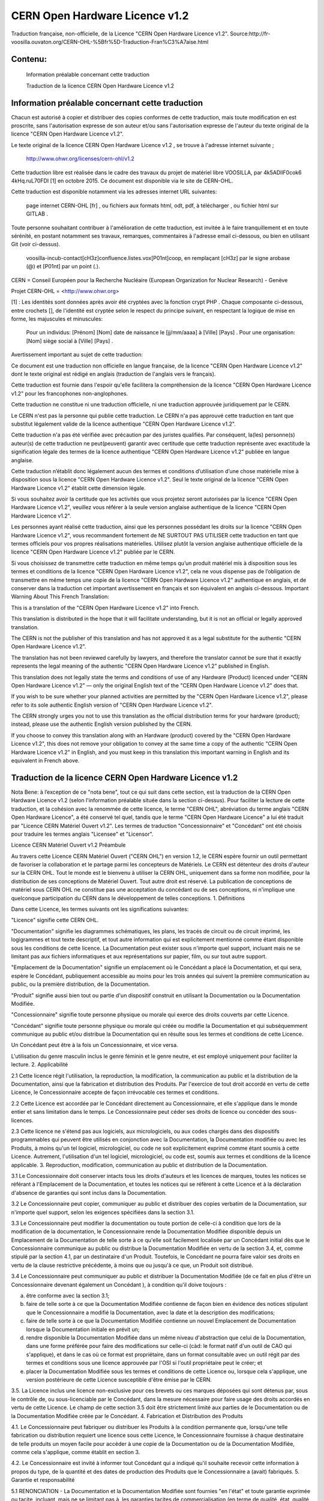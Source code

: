 CERN Open Hardware Licence v1.2
================================

Traduction française, non-officielle, de la Licence "CERN Open Hardware Licence v1.2".
Source:http://fr-voosilla.ouvaton.org/CERN-OHL-%5Bfr%5D-Traduction-Fran%C3%A7aise.html

Contenu:
--------

    Information préalable concernant cette traduction

    Traduction de la licence CERN Open Hardware Licence v1.2


Information préalable concernant cette traduction
-------------------------------------------------

Chacun est autorisé à copier et distribuer des copies conformes de cette traduction, mais toute modiﬁcation en est proscrite, sans l'autorisation expresse de son auteur et/ou sans l'autorisation expresse de l'auteur du texte original de la licence ﻿"CERN Open Hardware Licence v1.2".

Le texte original de la licence ﻿CERN Open Hardware Licence v1.2 , se trouve à l'adresse internet suivante ;

    http://www.ohwr.org/licenses/cern-ohl/v1.2

Cette traduction libre est réalisée dans le cadre des travaux du projet de matériel libre VOOSILLA, par 4k5ADllF0cok6 4kHq.ruL70FDI [1] en octobre 2015. Ce document est disponible via le site de CERN-OHL.

Cette traduction est disponible notamment via les adresses internet URL suivantes:

    page internet CERN-OHL [fr] , ou
    fichiers aux formats html, odt, pdf, à télécharger , ou
    fichier html sur GITLAB .

Toute personne souhaitant contribuer à l'amélioration de cette traduction, est invitée à le faire tranquillement et en toute sérénité, en postant notamment ses travaux, remarques, commentaires à l'adresse email ci-dessous, ou bien en utilisant Git (voir ci-dessus).

    voosilla-incub-contact[cH3z]confluence.listes.vox[P01nt]coop, en remplaçant [cH3z] par le signe arobase (@) et [P01nt] par un point (.).

CERN = Conseil Européen pour la Recherche Nucléaire (European Organization for Nuclear Research) - Genève

Projet CERN-OHL = <http://www.ohwr.org>

[1] : Les identités sont données après avoir été cryptées avec la fonction crypt PHP . Chaque composante ci-dessous, entre crochets [], de l'identité est cryptée selon le respect du principe suivant, en respectant la logique de mise en forme, les majuscules et minuscules:

    Pour un individus: [Prénom] [Nom] date de naissance le [jj/mm/aaaa] à [Ville] [Pays] .
    Pour une organisation: [Nom] siège social à [Ville] [Pays] .

Avertissement important au sujet de cette traduction:

Ce document est une traduction non officielle en langue française, de la licence "﻿CERN Open Hardware Licence v1.2" dont le texte original est rédigé en anglais (traduction de l'anglais vers le français).

Cette traduction est fournie dans l'espoir qu'elle facilitera la compréhension de la licence "﻿CERN Open Hardware Licence v1.2" pour les francophones non-anglophones.

Cette traduction ne constitue ni une traduction officielle, ni une traduction approuvée juridiquement par le CERN.

Le CERN n'est pas la personne qui publie cette traduction. Le CERN n'a  pas approuvé cette traduction en tant que substitut légalement valide de la licence authentique "﻿CERN Open Hardware Licence v1.2".

Cette traduction n'a pas été vérifiée avec précaution par des juristes qualifiés. Par conséquent, la(les) personne(s) auteur(s) de cette traduction ne peut(peuvent) garantir avec certitude que cette traduction représente avec exactitude la signification légale des termes de la licence authentique "﻿CERN Open Hardware Licence v1.2" publiée en langue anglaise.

Cette traduction n’établit donc légalement aucun des termes et conditions d’utilisation d’une chose matérielle mise à disposition sous la licence "﻿CERN Open Hardware Licence v1.2". Seul le texte original de la licence "﻿CERN Open Hardware Licence v1.2" établit cette dimension légale.

Si vous souhaitez avoir la certitude que les activités que vous projetez seront autorisées par la licence "﻿CERN Open Hardware Licence v1.2", veuillez vous référer à la seule version anglaise authentique de la licence "﻿CERN Open Hardware Licence v1.2".

Les personnes ayant réalisé cette traduction, ainsi que les personnes possédant les droits sur la licence "﻿CERN Open Hardware Licence v1.2", vous recommandent fortement de NE SURTOUT PAS UTILISER cette traduction en tant que termes oﬃciels pour vos propres réalisations matérielles. Utilisez plutôt la version anglaise authentique officielle de la licence "﻿CERN Open Hardware Licence v1.2" publiée par le CERN.

Si vous choisissez de transmettre cette traduction en même temps qu’un produit matériel mis à disposition sous les termes et conditions de la licence "﻿CERN Open Hardware Licence v1.2", cela ne vous dispense pas de l’obligation de transmettre en même temps une copie de la licence "﻿CERN Open Hardware Licence v1.2" authentique en anglais, et de conserver dans la traduction cet important avertissement en français et son équivalent en anglais ci-dessous.
Important Warning About This French Translation:

This is a translation of the "﻿CERN Open Hardware Licence v1.2" into French.

This translation is distributed in the hope that it will facilitate understanding, but it is not an oﬃcial or legally approved translation.

The CERN is not the publisher of this translation and has not approved it as a legal substitute for the authentic "﻿CERN Open Hardware Licence v1.2".

The translation has not been reviewed carefully by lawyers, and therefore the translator cannot be sure that it exactly represents the legal meaning of the authentic "﻿CERN Open Hardware Licence v1.2" published in English.

This translation does not legally state the terms and conditions of use of any Hardware (Product) licenced under "﻿CERN Open Hardware Licence v1.2" — only the original English text of the "﻿CERN Open Hardware Licence v1.2" does that.

If you wish to be sure whether your planned activities are
permitted by the "﻿CERN Open Hardware Licence v1.2", please refer to its sole authentic English version of "﻿CERN Open Hardware Licence v1.2".

The CERN strongly urges you not to use this translation as the oﬃcial distribution terms for your hardware (product); instead, please use the authentic English version published by the CERN.

If you choose to convey this translation along with an Hardware (product) covered by the "﻿CERN Open Hardware Licence v1.2", this does not remove your obligation to convey at the same time a copy of the authentic "﻿CERN Open Hardware Licence v1.2" in English,
and you must keep in this translation this important warning in English and its equivalent in French above.

Traduction de la licence CERN Open Hardware Licence v1.2
----------------------------------------------------------

Nota Bene: à l’exception de ce "nota bene", tout ce qui suit dans cette section, est la traduction de la CERN Open Hardware Licence v1.2 (selon l'information préalable située dans la section ci-dessus). Pour faciliter la lecture de cette traduction, et la cohésion avec la renommée de cette licence, le terme "CERN OHL", abréviation du terme anglais "CERN Open Hardware Licence", a été conservé tel quel, tandis que le terme "CERN Open Hardware Licence" a lui été traduit par "Licence CERN Matériel Ouvert v1.2". Les termes de traduction "Concessionnaire" et "Concédant" ont été choisis pour traduire les termes anglais "Licensee" et "Licensor".


Licence CERN Matériel Ouvert v1.2
Préambule

Au travers cette Licence CERN Matériel Ouvert ("CERN  OHL") en version 1.2, le CERN espère fournir un outil permettant de favoriser la collaboration et le partage parmi les concepteurs de Matériels. Le CERN est détenteur des droits d'auteur sur la CERN OHL. Tout le monde est le bienvenu à utiliser la CERN OHL, uniquement dans sa forme non modifiée, pour la distribution de ses conceptions de Matériel Ouvert. Tout autre droit est réservé. La publication de conceptions de matériel sous CERN OHL ne constitue pas une acceptation du concédant ou de ses conceptions, ni n'implique une quelconque participation du CERN dans le développement de telles conceptions.
1. Définitions

Dans cette Licence, les termes suivants ont les significations suivantes:

"Licence" signifie cette CERN OHL.

"Documentation" signifie les diagrammes schématiques, les plans, les tracés de circuit ou de circuit imprimé, les logigrammes et tout texte descriptif, et tout autre information qui est explicitement mentionné comme étant disponible sous les conditions de cette licence. La Documentation peut exister sous n'importe quel support, incluant mais ne se limitant pas aux fichiers informatiques et aux représentations sur papier, film, ou sur tout autre support.

"Emplacement de la Documentation" signifie un emplacement où le Concédant a placé la Documentation, et qui sera, espère le Concédant, publiquement accessible  au moins pour les trois années qui suivent la première communication au public, ou la première distribution, de la Documentation.

"Produit" signifie aussi bien tout ou partie d'un dispositif construit en utilisant la Documentation ou la Documentation Modifiée.

"Concessionnaire" signifie toute personne physique ou morale qui exerce des droits couverts par cette Licence.

"Concédant" signifie toute personne physique ou morale qui créée ou modifie la Documentation et qui subséquemment communique au public et/ou distribue la Documentation qui en résulte sous les termes et conditions de cette Licence.

Un Concédant peut être à la fois un Concessionnaire, et vice versa.

L'utilisation du genre masculin inclus le genre féminin et le genre neutre, et est employé uniquement pour faciliter la lecture.
2. Applicabilité

2.1   Cette licence régit l'utilisation, la reproduction, la modification, la communication au public et la distribution de la Documentation, ainsi que la fabrication et distribution des Produits. Par l'exercice de tout droit accordé en vertu de cette Licence, le Concessionnaire accepte de façon irrévocable ces termes et conditions.

2.2 Cette Licence est accordée par le Concédant directement au Concessionnaire, et elle s'applique dans le monde entier et sans limitation dans le temps. Le Concessionnaire peut céder ses droits de licence ou concéder des sous-licences.

2.3 Cette licence ne s'étend pas aux logiciels, aux micrologiciels, ou aux codes chargés dans des dispositifs programmables qui peuvent être utilisés en conjonction avec la Documentation, la Documentation modifiée ou avec les Produits, à moins qu'un tel logiciel, micrologiciel, ou code ne soit explicitement exprimé comme étant soumis à cette Licence. Autrement, l'utilisation d'un tel logiciel, micrologiciel, ou code est, soumis aux termes et conditions de la licence applicable.
3. Reproduction, modification, communication au public et distribution de la Documentation.

3.1 Le Concessionnaire doit conserver intacts tous les droits d'auteurs et les licences de marques, toutes les notices se référant à l'Emplacement de la Documentation, et toutes les notices qui se réfèrent à cette Licence et à la déclaration d'absence de garanties qui sont inclus dans la Documentation.

3.2 Le Concessionnaire peut copier, communiquer au public et distribuer des copies verbatim de la Documentation, sur n'importe quel support, selon les exigences spécifiées dans la section 3.1.

3.3 Le Concessionnaire peut modifier la documentation ou toute portion de celle-ci à condition que lors de la modification de la documentation, le Concessionnaire rende la Documentation Modifiée disponible depuis un Emplacement de la Documentation de telle sorte à ce qu'elle soit facilement localisée par un Concédant initial dès que le Concessionnaire communique au public ou distribue la Documentation Modifiée en vertu de la section 3.4, et, comme stipulé par la section 4.1, par un destinataire d'un Produit. Toutefois, le Concédant ne pourra faire valoir ses droits en vertu de la clause restrictive précédente, à moins que ou jusqu'à ce que, un Produit soit distribué.

3.4 Le Concessionnaire peut communiquer au public et distribuer la Documentation Modifiée (de ce fait en plus d'être un Concessionnaire devenant également un Concédant ), à condition qu'il doive toujours :

a) être conforme avec la section 3.1;

b) faire de telle sorte à ce que la Documentation Modifiée contienne de façon bien en évidence des notices stipulant que le Concessionnaire a modifié la Documentation, avec la date et la description des modifications;

c) faire de telle sorte à ce que la Documentation Modifiée contienne un nouvel Emplacement de Documentation lorsque la Documentation initiale en prévit un;

d) rendre disponible la Documentation Modifiée dans un même niveau d'abstraction que celui de la Documentation,  dans une forme préférée pour faire des modifications sur celle-ci (càd: le format natif d'un outil de CAO qui s'applique), et dans le cas où ce format est propriétaire, dans un format consultable avec un outil régit par des termes et conditions sous une licence approuvée par l'OSI si l'outil propriétaire peut le créer; et

e) placer la Documentation Modifiée sous les termes et conditions de cette Licence ou, lorsque cela s'applique, une version postérieure de cette Licence susceptible d'être émise par le CERN.

3.5. La Licence inclus une licence non-exclusive pour ces brevets ou ces marques déposées qui sont détenus par, sous le contrôle de, ou sous-licenciable par le Concédant, dans la mesure nécessaire pour faire usage des droits accordés en vertu de cette Licence. Le champ de cette section 3.5 doit être strictement limité aux parties de le Documentation ou de la Documentation Modifiée créée par le Concédant.
4. Fabrication et Distribution des Produits

4.1. Le Concessionnaire peut fabriquer ou distribuer les Produits à la condition permanente que, lorsqu'une telle fabrication ou distribution requiert une licence sous cette Licence, le Concessionnaire fournisse à chaque destinataire de telle produits un moyen facile pour accéder à une copie de la Documentation ou de la Documentation Modifiée, comme cela s'applique, comme établit en section 3.

4.2. Le Concessionnaire est invité à informer tout Concédant qui a indiqué qu'il souhaite recevoir cette information à propos du type, de la quantité et des dates de production des Produits que le Concessionnaire a (avait) fabriqués.
5. Garantie et responsabilité

5.1 RENONCIATION - La Documentation et la Documentation Modifiée sont fournies "en l'état" et toute garantie exprimée ou tacite, incluant, mais ne se limitant pas à, les garanties tacites de commercialisation (en terme de qualité, état, qualité, existence), de qualité satisfaisante, non-violation de droits de tiers, et d'adéquation à un objectif particulier ou à un usage, est exclue en ce qui concerne la Documentation, la Documentation modifiée ou tout Produit. Le Concédant ne fait aucune déclaration qui stipulerait que la Documentation, la Documentation Modifiée, ou tout Produit, est ou sera en violation avec un brevet, un droit d'auteur, un secret d'état ou une autre droit de propriété. La totalité du risque quant à l'utilisation, la qualité, et la performance d'un Produit, est assumé par le Concessionnaire et pas par le Concédant. Cette renonciation de garantie est une partie essentielle de cette Licence et une condition pour l'octroie de tous droits en vertu de cette Licence. Le Concessionnaire garantie qu'il n'agit pas en qualité de consommateur.

5.2 LIMITE DE RESPONSABILITÉ - Le Concédant ne peut aucunement être tenu responsable d'aucune façon pour des dommages de tout type directs, indirects, spéciaux, consécutifs, exemplaires, punitifs ou autres, incluant, mais pas limité aux, achats de marchandises de remplacement ou de services, perte d'utilisation, de données ou de profits, ou interruption d'activités, même provoqués et fondés sur une quelconque théorie de contrat, de garantie, de délis (incluant la négligence), de responsabilité liée au produit ou quelque soit d'autre, survenant de n'importe quelle façon en relation avec la Documentation, la Documentation Modifiée et/ou l'utilisation, la fabrication ou la distribution d'un produit, même s'il est avisé de l'éventualité de tels dommages, et il est de la responsabilité du Concessionnaire de tenir le(s) Concédant(s) libre(s) et exonéré(s) toute responsabilité, coûts, dommages, frais et dépenses, y compris les réclamations de tiers, en relation avec à une telle utilisation.
6. General

6.1 À l'exception des droits explicitement accordés aux présentes, cette licence ni ne signifie ni ne représente un quelconque transfert ou une quelconque cession des droits de propriété intellectuelle au Concessionnaire.

6.2. Le Concessionnaire ne doit pas utiliser ou faire référence à de quelconques noms (incluant les acronymes et les abréviations), images, ou logos en vertu desquels le Concédant est connu, sauf dans la mesure où cela est requis pour se conformer avec la section 3. Une telle utilisation autorisée ou référence doit être factuelle et ne doit en aucun cas suggérer une quelconque sorte d'approbation, par le Concédant ou son personnel, de la Documentation Modifiée ou de tout Produit, ou une quelconque implication par le Concédant ou son personnel, dans la préparation de la Documentation Modifiée ou du Produit.

6.3. Le CERN peut publier des versions mises à jour de cette Licence qui conservent les mêmes dispositions générales que cette version, mais diffèrent dans les détails dans la limite du nécessaire et du raisonnable. Les nouvelles versions seront publiées avec un numéro de version unique.

6.4. Cette Licence prend fin avec effet immédiat, moyennant un préavis écrit et sans intervention d'un tribunal si le Concessionnaire échoue à se mettre en conformité avec un quelconque de ses termes et conditions, ou si le Concessionnaire initie une action en justice contre le Concédant en relation avec cette Licence. La section 5 doit continuer à s'appliquer.